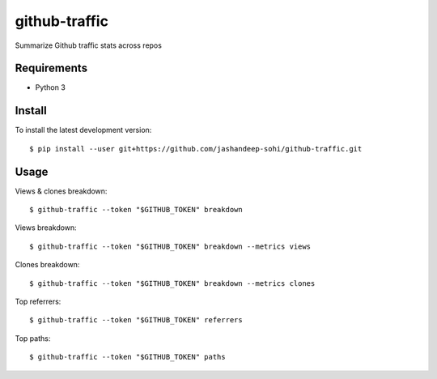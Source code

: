 --------------
github-traffic
--------------

Summarize Github traffic stats across repos


Requirements
------------

- Python 3

Install
-------

To install the latest development version::

  $ pip install --user git+https://github.com/jashandeep-sohi/github-traffic.git

Usage
-----

Views & clones breakdown::

  $ github-traffic --token "$GITHUB_TOKEN" breakdown

Views breakdown::

  $ github-traffic --token "$GITHUB_TOKEN" breakdown --metrics views

Clones breakdown::

  $ github-traffic --token "$GITHUB_TOKEN" breakdown --metrics clones

Top referrers::

  $ github-traffic --token "$GITHUB_TOKEN" referrers

Top paths::

  $ github-traffic --token "$GITHUB_TOKEN" paths
